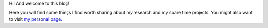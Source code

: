 .. title: About
.. slug: about
.. date: 2016-06-10 14:22:47 UTC+01:00
.. tags: 
.. category: 
.. link: 
.. description: 
.. type: text

Hi! And welcome to this blog!

Here you will find some things I find worth sharing about my research and my
spare time projects. You might also want to visit `my personal page
<http://www.albertotorin.it>`_.

